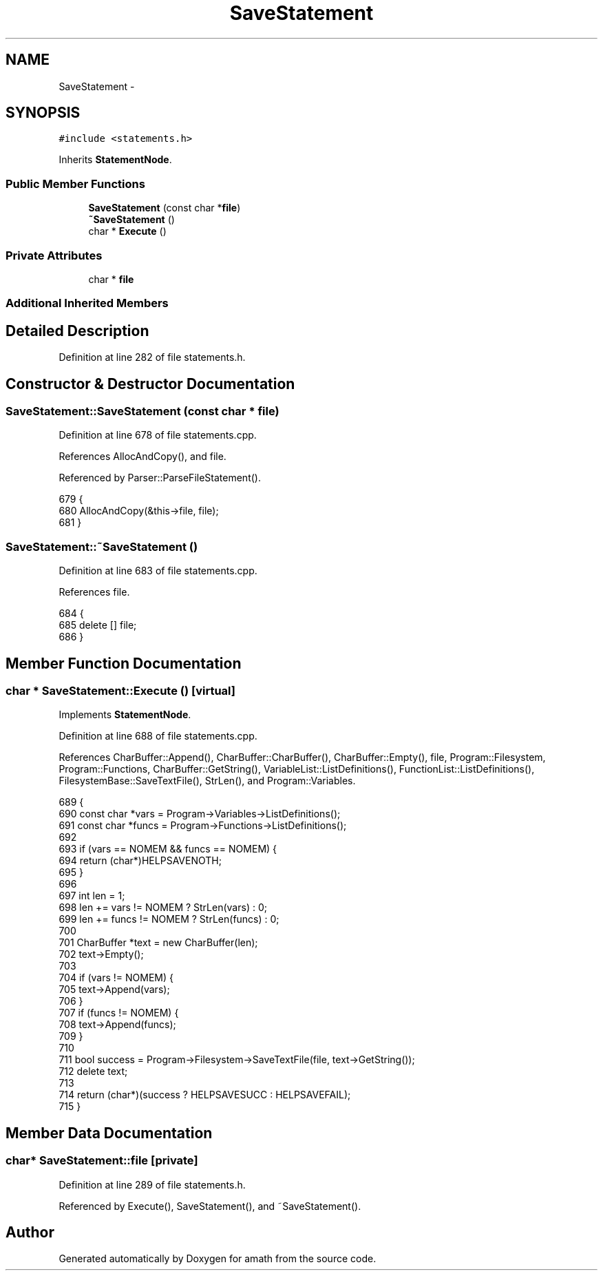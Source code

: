 .TH "SaveStatement" 3 "Sat Jan 21 2017" "Version 1.6.1" "amath" \" -*- nroff -*-
.ad l
.nh
.SH NAME
SaveStatement \- 
.SH SYNOPSIS
.br
.PP
.PP
\fC#include <statements\&.h>\fP
.PP
Inherits \fBStatementNode\fP\&.
.SS "Public Member Functions"

.in +1c
.ti -1c
.RI "\fBSaveStatement\fP (const char *\fBfile\fP)"
.br
.ti -1c
.RI "\fB~SaveStatement\fP ()"
.br
.ti -1c
.RI "char * \fBExecute\fP ()"
.br
.in -1c
.SS "Private Attributes"

.in +1c
.ti -1c
.RI "char * \fBfile\fP"
.br
.in -1c
.SS "Additional Inherited Members"
.SH "Detailed Description"
.PP 
Definition at line 282 of file statements\&.h\&.
.SH "Constructor & Destructor Documentation"
.PP 
.SS "SaveStatement::SaveStatement (const char * file)"

.PP
Definition at line 678 of file statements\&.cpp\&.
.PP
References AllocAndCopy(), and file\&.
.PP
Referenced by Parser::ParseFileStatement()\&.
.PP
.nf
679 {
680     AllocAndCopy(&this->file, file);
681 }
.fi
.SS "SaveStatement::~SaveStatement ()"

.PP
Definition at line 683 of file statements\&.cpp\&.
.PP
References file\&.
.PP
.nf
684 {
685     delete [] file;
686 }
.fi
.SH "Member Function Documentation"
.PP 
.SS "char * SaveStatement::Execute ()\fC [virtual]\fP"

.PP
Implements \fBStatementNode\fP\&.
.PP
Definition at line 688 of file statements\&.cpp\&.
.PP
References CharBuffer::Append(), CharBuffer::CharBuffer(), CharBuffer::Empty(), file, Program::Filesystem, Program::Functions, CharBuffer::GetString(), VariableList::ListDefinitions(), FunctionList::ListDefinitions(), FilesystemBase::SaveTextFile(), StrLen(), and Program::Variables\&.
.PP
.nf
689 {
690     const char *vars = Program->Variables->ListDefinitions();
691     const char *funcs = Program->Functions->ListDefinitions();
692 
693     if (vars == NOMEM && funcs == NOMEM) {
694         return (char*)HELPSAVENOTH;
695     }
696 
697     int len = 1;
698     len += vars  != NOMEM ? StrLen(vars)  : 0;
699     len += funcs != NOMEM ? StrLen(funcs) : 0;
700 
701     CharBuffer *text = new CharBuffer(len);
702     text->Empty();
703 
704     if (vars != NOMEM) {
705         text->Append(vars);
706     }
707     if (funcs != NOMEM) {
708         text->Append(funcs);
709     }
710 
711     bool success = Program->Filesystem->SaveTextFile(file, text->GetString());
712     delete text;
713 
714     return (char*)(success ? HELPSAVESUCC : HELPSAVEFAIL);
715 }
.fi
.SH "Member Data Documentation"
.PP 
.SS "char* SaveStatement::file\fC [private]\fP"

.PP
Definition at line 289 of file statements\&.h\&.
.PP
Referenced by Execute(), SaveStatement(), and ~SaveStatement()\&.

.SH "Author"
.PP 
Generated automatically by Doxygen for amath from the source code\&.

